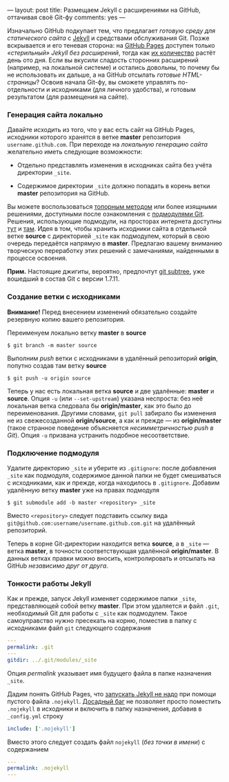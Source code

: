 ---
layout:   post
title:    Размещаем Jekyll с расширениями на GitHub, оттачивая своё Git-фу
comments: yes
---

Изначально GitHub подкупает тем, что предлагает /готовую среду для
статического сайта/ с [[http://jekyllrb.com][Jekyll]] и средствами обслуживания Git. Позже
вскрывается и его теневая сторона: на [[http://pages.github.com][GitHub Pages]] доступен только
/\laquo{}стерильный\raquo{} Jekyll без расширений/, тогда как [[https://github.com/mojombo/jekyll/wiki/Plugins][их количество]]
растёт день ото дня. Если вы вкусили сладость сторонних расширений
(например, на локальной системе) и остались довольны, то почему бы не
использовать их дальше, а на GitHub отсылать /готовые HTML-страницы/?
Освоив начала Git-фу, вы сможете управлять по-отдельности и
исходниками (для личного удобства), и готовым результатом (для
размещения на сайте).

#+html: <!--more-->

*** Генерация сайта локально

Давайте исходить из того, что у вас есть сайт на GitHub Pages,
исходники которого хранятся в ветке *master* репозитория
=username.github.com=. При переходе на /локальную генерацию сайта/
желательно иметь следующие возможности:

- Отдельно представлять изменения в исходниках сайта без учёта
  директории =_site=.

- Содержимое директории =_site= должно попадать в корень ветки
  *master* репозитория на GitHub.

Вы можете воспользоваться [[http://arademaker.github.com/blog/2011/12/01/github-pages-jekyll-plugins][топорным методом]] или более изящными
решениями, доступными после ознакомления с [[http://git-scm.com/book/ru/%D0%98%D0%BD%D1%81%D1%82%D1%80%D1%83%D0%BC%D0%B5%D0%BD%D1%82%D1%8B-Git-%D0%9F%D0%BE%D0%B4%D0%BC%D0%BE%D0%B4%D1%83%D0%BB%D0%B8][подмодулями Git]]. Решения,
использующие подмодули, на просторах интернета доступны [[http://ilkka.github.com/blog/2010/11/20/hosting-a-jekyll-blog-with-extensions-on-github/#branching-out][тут]] и [[http://blog.blindgaenger.net/generate_github_pages_in_a_submodule.html][там]].
Идея в том, чтобы хранить исходники сайта в отдельной ветке *source* с
директорией =_site= как подмодулем, который в свою очередь передаётся
напрямую в *master*. Предлагаю вашему вниманию творческую переработку
этих решений с замечаниями, найденными в процессе освоения.

*Прим.* Настоящие джигиты, вероятно, предпочтут [[http://log.pardus.de/2012/08/modular-git-with-git-subtree.html][git subtree]], уже
вошедший в состав Git с версии 1.7.11.

*** Создание ветки с исходниками

*Внимание!* Перед внесением изменений обязательно создайте резервную
копию вашего репозитория.

Переименуем локально ветку *master* в *source*
#+begin_src console
$ git branch -m master source
#+end_src
Выполним /push/ ветки с исходниками в удалённый репозиторий *origin*,
попутно создав там ветку *source*
#+begin_src console
$ git push -u origin source
#+end_src
Теперь у нас есть локальная ветка *source* и две удалённые: *master*
и *source*. Опция =-u= (или =--set-upstream=) указана неспроста: без
неё локальная ветка следовала бы *origin/master*, как это было до
переименования. Другими словами, =git pull= забирало бы изменения не
из свежесозданной *origin/source*, а как и прежде ---
из *origin/master* (такое странное поведение объясняется
/несимметричностью push в Git/). Опция =-u= призвана устранить
подобное несоответствие.

*** Подключение подмодуля

Удалите директорию =_site= и уберите из =.gitignore=: после добавления
=_site= как подмодуля, содержимое данной папки не будет смешиваться с
исходниками, как и прежде, когда находилось в =.gitignore=. Добавим
удалённую ветку *master* уже на правах подмодуля
#+begin_src console
$ git submodule add -b master <repository> _site
#+end_src
Вместо =<repository>= следует подставить ссылку вида
=git@github.com:username/username.github.com.git= на удалённый
репозиторий.

Теперь в корне Git-директории находится ветка *source*, а в =_site=
--- ветка *master*, в точности соответствующая удалённой
*origin/master*. В данных ветках правки можно вносить, контролировать
и отсылать на GitHub /независимо друг от друга/.

*** Тонкости работы Jekyll

Как и прежде, запуск Jekyll изменяет содержимое папки =_site=,
представляющей собой ветку *master*. При этом удаляется и файл =.git=,
необходимый Git для работы с =_site= как подмодулем. Такое
самоуправство нужно пресекать на корню, поместив в папку с исходниками
файл =git= следующего содержания
#+begin_src yaml
---
permalink: .git
---
gitdir: ../.git/modules/_site
#+end_src
Опция /permalink/ указывает имя будущего файла в папке назначения
=_site=.

Дадим понять GitHub Pages, что [[https://help.github.com/articles/using-jekyll-with-pages][запускать Jekyll не надо]] при помощи
пустого файла =.nojekyll=. [[https://github.com/mojombo/jekyll/issues/558][Досадный баг]] не позволяет просто поместить
=.nojekyll= в исходники и включить в папку назначения, добавив в
=_config.yml= строку
#+begin_src yaml
include: ['.nojekyll']
#+end_src
Вместо этого следует создать файл =nojekyll= (/без точки в имени/) с
содержанием
#+begin_src yaml
---
permalink: .nojekyll
---
#+end_src

